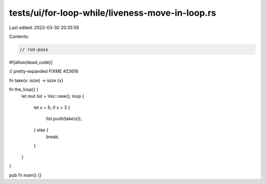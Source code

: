 tests/ui/for-loop-while/liveness-move-in-loop.rs
================================================

Last edited: 2023-03-30 20:35:59

Contents:

.. code-block:: rs

    // run-pass
#![allow(dead_code)]

// pretty-expanded FIXME #23616

fn take(x: isize) -> isize {x}

fn the_loop() {
    let mut list = Vec::new();
    loop {
        let x = 5;
        if x > 3 {
            list.push(take(x));
        } else {
            break;
        }
    }
}

pub fn main() {}


